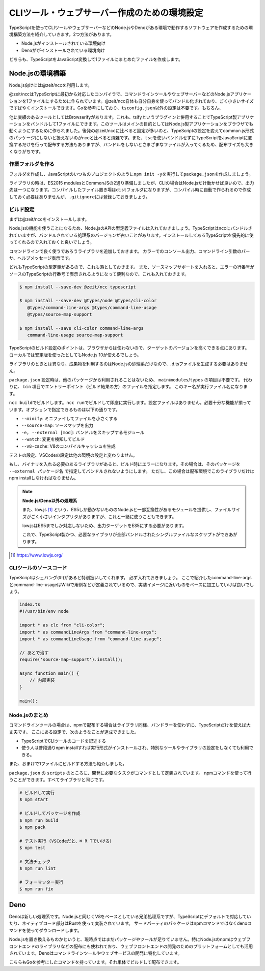 ===============================================
CLIツール・ウェブサーバー作成のための環境設定
===============================================

TypeScriptを使ってCLIツールやウェブサーバーなどのNode.jsやDenoがある環境で動作するソフトウェアを作成するための環境構築方法を紹介していきます。2つ方法があります。

* Node.jsがインストールされている環境向け
* Denoががインストールされている環境向け

どちらも、TypeScriptをJavaScript変換して1ファイルにまとめたファイルを作成します。

Node.jsの環境構築
===============================

Node.js向けには@zeit/nccを利用します。

@zeit/nccはTypeScriptに最初から対応したコンパイラで、コマンドラインツールやウェブサーバーなどのNode.jsアプリケーションを1ファイルにするために作られています。@zeit/ncc自体も自分自身を使ってバンドル化されており、ごく小さいサイズですばやくインストールできます。Goを参考にしており、\ ``tsconfig.json``\ 以外の設定は不要です。もちろん、

他に実績のあるツールとしてはBrowserifyがあります。これも、tsifyというプラグインと併用することでTypeScript製アプリケーションをバンドルして1ファイルにできます。このツールはメインの目的としてはNode.js製アプリケーションをブラウザでも動くようにするために作られました。後発の@zeit/nccに比べると設定が多いのと、TypeScriptの設定を変えてcommon.js形式のパッケージにしないと扱えないのがnccと比べると煩雑です。また、\ ``tsc``\ を使いバンドルせずにTypeScriptをJavaScriptに変換するだけを行って配布する方法もありますが、バンドルをしないとさまざまなファイルが入ってくるため、配布サイズも大きくなりがちです。

作業フォルダを作る
------------------------

フォルダを作成し、JavaScriptのいつものプロジェクトのように\ ``npm init -y``\ を実行して\ ``package.json``\ を作成しましょう。

ライブラリの時は、ES2015 modulesとCommonJSの2通り準備しましたが、CLIの場合はNode.jsだけ動かせば良いので、出力先は一つになります。コンパイルしたファイル置き場は\ ``dist``\ フォルダになりますが、コンパイル時に自動で作られるので作成しておく必要はありませんが、\ ``.gitignore``\ には登録しておきましょう。

ビルド設定
---------------------------

まずは@zeit/nccをインストールします。

Node.jsの機能を使うことになるため、Node.jsのAPIの型定義ファイルは入れておきましょう。TypeScriptはnccにバンドルされていますが、バンドルされている処理系のバージョンが古いことがあります。インストールしてあるTypeScriptを優先的に使ってくれるので入れておくと良いでしょう。

コマンドラインで良く使うであろうライブラリを追加しておきます。
カラーでのコンソール出力、コマンドライン引数のパーサ、ヘルプメッセージ表示です。

どれもTypeScriptの型定義があるので、これも落としておきます。
また、ソースマップサポートを入れると、エラーの行番号がソースのTypeScriptの行番号で表示されるようになって便利なので、これも入れておきます。

.. code-block:: bash

   $ npm install --save-dev @zeit/ncc typescript

   $ npm install --save-dev @types/node @types/cli-color
      @types/command-line-args @types/command-line-usage
      @types/source-map-support

   $ npm install --save cli-color command-line-args
      command-line-usage source-map-support

TypeScriptのビルド設定のポイントは、ブラウザからは使わないので、ターゲットのバージョンを高くできる点にあります。
ローカルでは安定版を使ったとしてもNode.js 10が使えるでしょう。

ライブラリのときとは異なり、成果物を利用するのはNode.jsの処理系だけなので、.d.tsファイルを生成する必要はありません。

.. code-block:: json
   :caption: tsconfig.json

   {
     "compilerOptions": {
       "target": "es2018",        // お好みで変更
       "declaration": false,      // 生成したものを他から使うことはないのでfalseに
       "declarationMap": false,   // 同上
       "sourceMap": true,         // 
       "strict": true,
       "noUnusedLocals": true,
       "noUnusedParameters": true,
       "noImplicitReturns": true,
       "noFallthroughCasesInSwitch": true,
       "esModuleInterop": true,
       "experimentalDecorators": true,
       "emitDecoratorMetadata": true,
       "module": "commonjs",      // Node.jsで使うため
       "outDir": "./dist"         // 出力先を設定
     },
     "include": ["src/**/*"]
   }

``package.json`` 設定時は、他のパッケージから利用されることはないため、 ``main``/``modules``/``types`` の項目は不要です。
代わりに、 ``bin`` 項目でエントリーポイント（ビルド結果の方）のファイルを指定します。
このキー名が実行ファイル名になります。

.. code-block:: json
   :caption: package.js

   {
     "bin": {
       "awesome-cmd": "dist/index.js"
     },
     "scripts": {
       "build": "ncc build main.ts --minify --v8-cache --source-map",
       ”watch": "ncc build main.ts --watch",
       "start": "ncc run main.ts",
       "lint": "eslint .",
       "fix": "eslint --fix ."
     }
   }

``ncc build``\ でビルドします。\ ``ncc run``\ でビルドして即座に実行します。設定ファイルはありません。必要十分な機能が揃っています。オプションで指定できるものは以下の通りです。

* ``--minify``: ミニファイしてファイルを小さくする
* ``--source-map``: ソースマップを出力
* ``-e, --external [mod]``: バンドルをスキップするモジュール
* ``--watch``: 変更を検知してビルド
* ``--v8-cache``: V8のコンパイルキャッシュを生成

テストの設定、VSCodeの設定は他の環境の設定と変わりません。

もし、バイナリを入れる必要のあるライブラリがあると、ビルド時にエラーになります。その場合は、そのパッケージを ``--external パッケージ名`` で指定してバンドルされないようにします。
ただし、この場合は配布環境でこのライブラリだけはnpm installしなければなりません。

.. note::

   **Node.js/Deno以外の処理系**

   また、low.js [#]_ という、ES5しか動かないもののNode.jsと一部互換性があるモジュールを提供し、ファイルサイズがごく小さいインタプリタがありますが、これと一緒に使うこともできます。

   low.jsはES5までしか対応しないため、出力ターゲットをES5にする必要があります。

   .. code-block:: json
      :caption: tsconfig.json (low.jsを使う場合)

      {
        "compilerOptions": {
          "target": "es5",             // もしlow.jsを使うなら
          "lib": ["dom", "es2017"]     // もしlow.jsで新しいクラスなどを使うなら
        }
      }

   これで、TypeScript製かつ、必要なライブラリが全部バンドルされたシングルファイルなスクリプトができあがります。

.. [#] https://www.lowjs.org/

CLIツールのソースコード
-----------------------------------

TypeScriptはシェバング(#!)があると特別扱いしてくれます。
必ず入れておきましょう。
ここで紹介したcommand-line-argsとcommand-line-usageはWikiで用例などが定義されているので、実装イメージに近いものをベースに加工していけば良いでしょう。

.. code-block:: ts

   index.ts
   #!/usr/bin/env node

   import * as clc from "cli-color";
   import * as commandLineArgs from "command-line-args";
   import * as commandLineUsage from "command-line-usage";

   // あとで治す
   require('source-map-support').install();

   async function main() {
       // 内部実装
   }

   main();


Node.jsのまとめ
-------------------

コマンドラインツールの場合は、npmで配布する場合はライブラリ同様、バンドラーを使わずに、TypeScriptだけを使えば大丈夫です。
ここにある設定で、次のようなことが達成できました。

* TypeScriptでCLIツールのコードを記述する
* 使う人は普段通りnpm installすれば実行形式がインストールされ、特別なツールやライブラリの設定をしなくても利用できる。

また、おまけで1ファイルにビルドする方法も紹介しました。

``package.json`` の ``scripts`` のところに、開発に必要なタスクがコマンドとして定義されています。
npmコマンドを使って行うことができます。すべてライブラリと同じです。

.. code-block:: bash

   # ビルドして実行
   $ npm start

   # ビルドしてパッケージを作成
   $ npm run build
   $ npm pack

   # テスト実行 (VSCodeだと、⌘ R Tでいける）
   $ npm test

   # 文法チェック
   $ npm run lint

   # フォーマッター実行
   $ npm run fix

Deno
============

Denoは新しい処理系です。Node.jsと同じくV8をベースとしている兄弟処理系ですが、TypeScriptにデフォルトで対応していたり、ネイティブコード部分はRustを使って実装されています。
サードパーティのパッケージはnpmコマンドではなくdenoコマンドを使ってダウンロードします。

Node.jsを置き換えるものかというと、現時点ではまだパッケージやツールが足りていません。特にNode.jsのnpmはウェブフロントエンドのライブラリなどの配布にも使われており、ウェブフロントエンドの開発のためのプラットフォームとしても活用されています。Denoはコマンドラインツールやウェブサービスの開発に特化しています。

こちらもGoを参考にしたコマンドを持っています。それ単体でビルドして配布できます。
